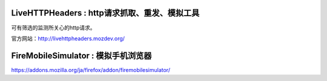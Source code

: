 LiveHTTPHeaders : http请求抓取、重发、模拟工具
==================================================


可有筛选的监测所关心的http请求。

官方网站：http://livehttpheaders.mozdev.org/




FireMobileSimulator : 模拟手机浏览器
================================================================================= 

https://addons.mozilla.org/ja/firefox/addon/firemobilesimulator/
